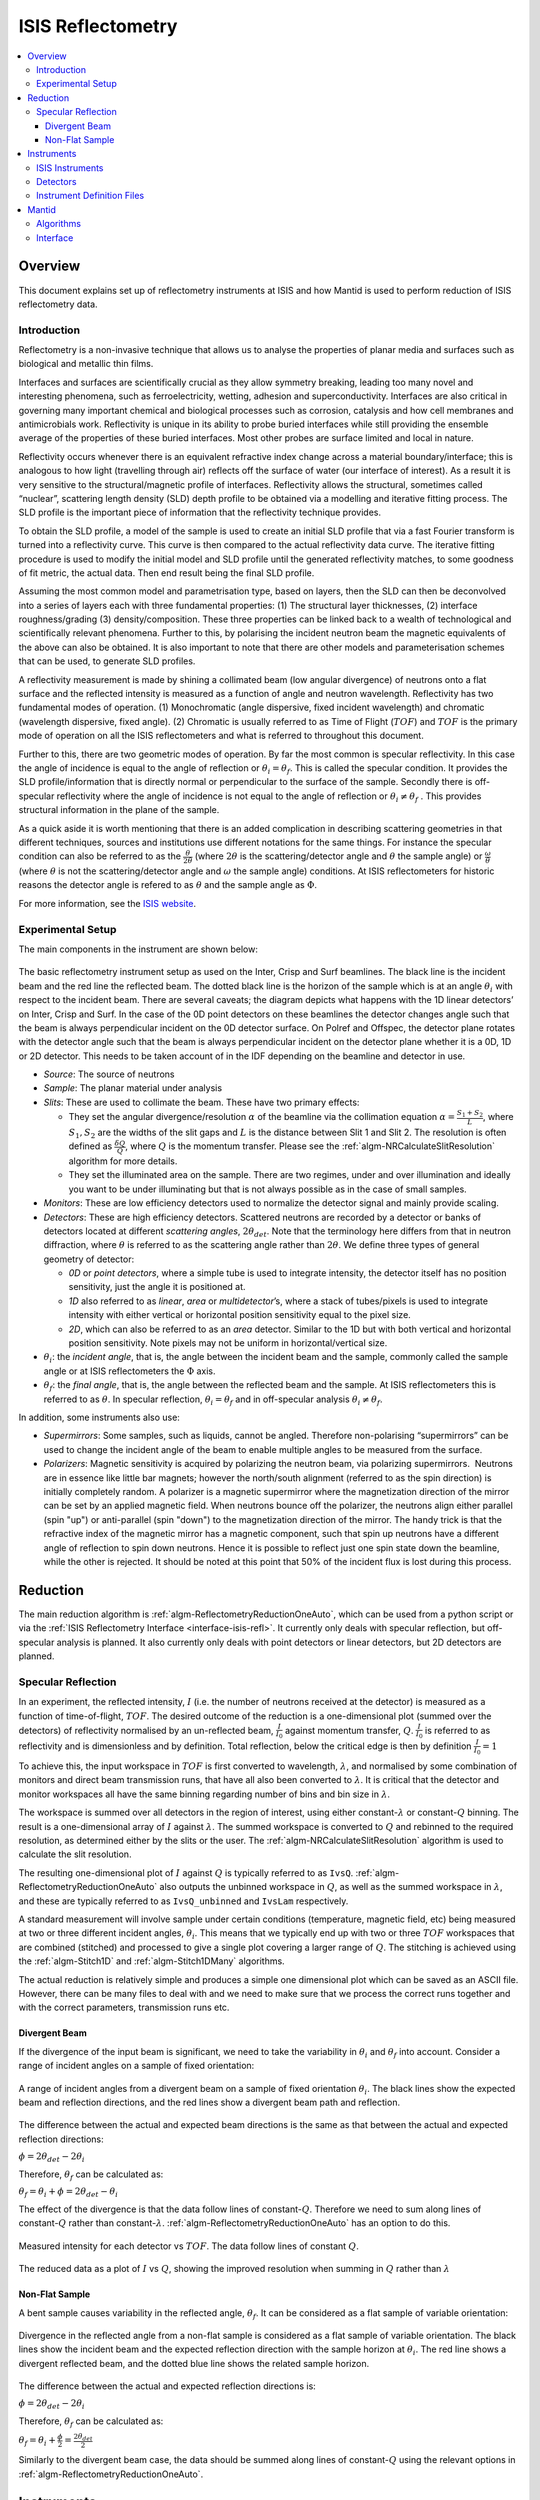 .. _ISIS Reflectometry:

====================
 ISIS Reflectometry
====================

.. contents::
  :local:




Overview
========

This document explains set up of reflectometry instruments at ISIS and how Mantid is used to perform reduction of ISIS reflectometry data.

Introduction
------------

Reflectometry is a non-invasive technique that allows us to analyse the properties of planar media and surfaces such as biological and metallic thin films.

Interfaces and surfaces are scientifically crucial as they allow symmetry breaking, leading too many novel and interesting phenomena, such as ferroelectricity, wetting, adhesion and superconductivity. Interfaces are also critical in governing many important chemical and biological processes such as corrosion, catalysis and how cell membranes and antimicrobials work. Reflectivity is unique in its ability to probe buried interfaces while still providing the ensemble average of the properties of these buried interfaces. Most other probes are surface limited and local in nature.

Reflectivity occurs whenever there is an equivalent refractive index change across a material boundary/interface; this is analogous to how light (travelling through air) reflects off the surface of water (our interface of interest). As a result it is very sensitive to the structural/magnetic profile of interfaces. Reflectivity allows the structural, sometimes called “nuclear”, scattering length density (SLD) depth profile to be obtained via a modelling and iterative fitting process. The SLD profile is the important piece of information that the reflectivity technique provides.

To obtain the SLD profile, a model of the sample is used to create an initial SLD profile that via a fast Fourier transform is turned into a reflectivity curve. This curve is then compared to the actual reflectivity data curve. The iterative fitting procedure is used to modify the initial model and SLD profile until the generated reflectivity matches, to some goodness of fit metric, the actual data. Then end result being the final SLD profile.

Assuming the most common model and parametrisation type, based on layers, then the SLD can then be deconvolved into a series of layers each with three fundamental properties: (1) The structural layer thicknesses, (2) interface roughness/grading (3) density/composition. These three properties can be linked back to a wealth of technological and scientifically relevant phenomena. Further to this, by polarising the incident neutron beam the magnetic equivalents of the above can also be obtained. It is also important to note that there are other models and parameterisation schemes that can be used, to generate SLD profiles.

A reflectivity measurement is made by shining a collimated beam (low angular divergence) of neutrons onto a flat surface and the reflected intensity is measured as a function of angle and neutron wavelength. Reflectivity has two fundamental modes of operation. (1) Monochromatic (angle dispersive, fixed incident wavelength) and chromatic (wavelength dispersive, fixed angle). (2) Chromatic is usually referred to as Time of Flight (:math:`TOF`) and :math:`TOF` is the primary mode of operation on all the ISIS reflectometers and what is referred to throughout this document.

Further to this, there are two geometric modes of operation. By far the most common is specular reflectivity. In this case the angle of incidence is equal to the angle of reflection or :math:`\theta_i = \theta_f`. This is called the specular condition. It provides the SLD profile/information that is directly normal or perpendicular to the surface of the sample. Secondly there is off-specular reflectivity where the angle of incidence is not equal to the angle of reflection or :math:`\theta_i \ne \theta_f` . This provides structural information in the plane of the sample.

As a quick aside it is worth mentioning that there is an added complication in describing scattering geometries in that different techniques, sources and institutions use different notations for the same things. For instance the specular condition can also be referred to as the :math:`\frac{\theta}{2\theta}` (where :math:`2\theta` is the scattering/detector angle and :math:`\theta` the sample angle) or :math:`\frac{\omega}{\theta}` (where :math:`\theta` is not the scattering/detector angle and :math:`\omega` the sample angle) conditions. At ISIS reflectometers for historic reasons the detector angle is refered to as :math:`\theta` and the sample angle as :math:`\Phi`. 

For more information, see the `ISIS website <https://www.isis.stfc.ac.uk/Pages/Reflectometry.aspx>`__.

Experimental Setup
------------------

The main components in the instrument are shown below:

.. figure:: /images/ISISReflectometry_setup_diagram.png
   :align: center
   :alt: Diagram showing the basic setup of ISIS Reflectometry instruments

The basic reflectometry instrument setup as used on the Inter, Crisp and Surf beamlines. The black line is the incident beam and the red line the reflected beam. The dotted black line is the horizon of the sample which is at an angle :math:`\theta_i` with respect to the incident beam. There are several caveats; the diagram depicts what happens with the 1D linear detectors’ on Inter, Crisp and Surf. In the case of the 0D point detectors on these beamlines the detector changes angle such that the beam is always perpendicular incident on the 0D detector surface. On Polref and Offspec, the detector plane rotates with the detector angle such that the beam is always perpendicular incident on the detector plane whether it is a 0D, 1D or 2D detector. This needs to be taken account of in the IDF depending on the beamline and detector in use.

* *Source*: The source of neutrons
  
* *Sample*: The planar material under analysis
  
* *Slits*: These are used to collimate the beam. These have two primary effects:
  
  - They set the angular divergence/resolution :math:`\alpha` of the beamline via the collimation equation :math:`\alpha = \frac{S_1+S_2}{L}`, where :math:`S_1,S_2` are the widths of the slit gaps and :math:`L` is the distance between Slit 1 and Slit 2. The resolution is often defined as :math:`\frac{\delta Q}{Q}`, where :math:`Q` is the momentum transfer. Please see the :ref:`algm-NRCalculateSlitResolution` algorithm for more details.
    
  - They set the illuminated area on the sample. There are two regimes, under and over illumination and ideally you want to be under illuminating but that is not always possible as in the case of small samples.
    
* *Monitors*: These are low efficiency detectors used to normalize the detector signal and mainly provide scaling.
  
* *Detectors*: These are high efficiency detectors. Scattered neutrons are recorded by a detector or banks of detectors located at different *scattering angles*, :math:`2\theta_{det}`. Note that the terminology here differs from that in neutron diffraction, where :math:`\theta` is referred to as the scattering angle rather than :math:`2\theta`. We define three types of general geometry of detector:
  
  - *0D* or *point detectors*, where a simple tube is used to integrate intensity, the detector itself has no position sensitivity, just the angle it is positioned at.
    
  - *1D* also referred to as *linear*, *area* or *multidetector*’s, where a stack of tubes/pixels is used to integrate intensity with either vertical or horizontal position sensitivity equal to the pixel size.
    
  - *2D*, which can also be referred to as an *area* detector. Similar to the 1D but with both vertical and horizontal position sensitivity. Note pixels may not be uniform in horizontal/vertical size.
    
* :math:`\theta_i`: the *incident angle*, that is, the angle between the incident beam and the sample, commonly called the sample angle or at ISIS reflectometers the :math:`\Phi` axis.
  
* :math:`\theta_f`: the *final angle*, that is, the angle between the reflected beam and the sample. At ISIS reflectometers this is referred to as :math:`\theta`. In specular reflection, :math:`\theta_i = \theta_f` and in off-specular analysis :math:`\theta_i \neq \theta_f`.

In addition, some instruments also use:

* *Supermirrors*: Some samples, such as liquids, cannot be angled. Therefore non-polarising “supermirrors” can be used to change the incident angle of the beam to enable multiple angles to be measured from the surface.
* *Polarizers*: Magnetic sensitivity is acquired by polarizing the neutron beam, via polarizing supermirrors.  Neutrons are in essence like little bar magnets; however the north/south alignment (referred to as the spin direction) is initially completely random. A polarizer is a magnetic supermirror where the magnetization direction of the mirror can be set by an applied magnetic field. When neutrons bounce off the polarizer, the neutrons align either parallel (spin "up") or anti-parallel (spin "down") to the magnetization direction of the mirror. The handy trick is that the refractive index of the magnetic mirror has a magnetic component, such that spin up neutrons have a different angle of reflection to spin down neutrons. Hence it is possible to reflect just one spin state down the beamline, while the other is rejected. It should be noted at this point that 50% of the incident flux is lost during this process.


Reduction
=========

The main reduction algorithm is :ref:`algm-ReflectometryReductionOneAuto`, which can be used from a python script or via the :ref:`ISIS Reflectometry Interface <interface-isis-refl>`. It currently only deals with specular reflection, but off-specular analysis is planned. It also currently only deals with point detectors or linear detectors, but 2D detectors are planned.

Specular Reflection
-------------------

In an experiment, the reflected intensity, :math:`I` (i.e. the number of neutrons received at the detector) is measured as a function of time-of-flight, :math:`TOF`. The desired outcome of the reduction is a one-dimensional plot (summed over the detectors) of reflectivity normalised by an un-reflected beam, :math:`\frac{I}{I_0}` against momentum transfer, :math:`Q`. :math:`\frac{I}{I_0}` is referred to as reflectivity and is dimensionless and by definition. Total reflection, below the critical edge is then by definition :math:`\frac{I}{I_0} = 1`

To achieve this, the input workspace in :math:`TOF` is first converted to wavelength, :math:`\lambda`, and normalised by some combination of monitors and direct beam transmission runs, that have all also been converted to :math:`\lambda`. It is critical that the detector and monitor workspaces all have the same binning regarding number of bins and bin size in :math:`\lambda`.

The workspace is summed over all detectors in the region of interest, using either constant-:math:`\lambda` or constant-:math:`Q` binning. The result is a one-dimensional array of :math:`I` against :math:`\lambda`. The summed workspace is converted to :math:`Q` and rebinned to the required resolution, as determined either by the slits or the user. The :ref:`algm-NRCalculateSlitResolution` algorithm is used to calculate the slit resolution.

The resulting one-dimensional plot of :math:`I` against :math:`Q` is typically referred to as ``IvsQ``. :ref:`algm-ReflectometryReductionOneAuto` also outputs the unbinned workspace in :math:`Q`, as well as the summed workspace in :math:`\lambda`, and these are typically referred to as ``IvsQ_unbinned`` and ``IvsLam`` respectively.

A standard measurement will involve sample under certain conditions (temperature, magnetic field, etc) being measured at two or three different incident angles, :math:`\theta_i`. This means that we typically end up with two or three :math:`TOF` workspaces that are combined (stitched) and processed to give a single plot covering a larger range of :math:`Q`. The stitching is achieved using the :ref:`algm-Stitch1D` and :ref:`algm-Stitch1DMany` algorithms.

The actual reduction is relatively simple and produces a simple one dimensional plot which can be saved as an ASCII file. However, there can be many files to deal with and we need to make sure that we process the correct runs together and with the correct parameters, transmission runs etc.

Divergent Beam
##############

If the divergence of the input beam is significant, we need to take the variability in :math:`\theta_i` and :math:`\theta_f` into account. Consider a range of incident angles on a sample of fixed orientation:

.. figure:: /images/ISISReflectometry_divergent_beam_diagram.png
   :align: center
   :alt: Diagram showing the divergent beam case

   A range of incident angles from a divergent beam on a sample of fixed orientation :math:`\theta_i`. The black lines show the expected beam and reflection directions, and the red lines show a divergent beam path and reflection.

The difference between the actual and expected beam directions is the same as that between the actual and expected reflection directions:

:math:`\phi = 2\theta_{det} - 2\theta_i`

Therefore, :math:`\theta_f` can be calculated as:

:math:`\theta_f = \theta_i + \phi = 2\theta_{det} - \theta_i`

The effect of the divergence is that the data follow lines of constant-:math:`Q`. Therefore we need to sum along lines of constant-:math:`Q` rather than constant-:math:`\lambda`. :ref:`algm-ReflectometryReductionOneAuto` has an option to do this.

.. figure:: /images/ISISReflectometry_divergent_beam_measured.png
   :align: center
   :alt: Plot showing the measured intensity

   Measured intensity for each detector vs :math:`TOF`. The data follow lines of constant :math:`Q`.

.. figure:: /images/ISISReflectometry_divergent_beam_result.png
   :align: center
   :alt: Plot showing the reduced data

   The reduced data as a plot of :math:`I` vs :math:`Q`, showing the improved resolution when summing in :math:`Q` rather than :math:`\lambda`

Non-Flat Sample
###############

A bent sample causes variability in the reflected angle, :math:`\theta_f`. It can be considered as a flat sample of variable orientation:

.. figure:: /images/ISISReflectometry_non_flat_sample_diagram.png
   :align: center
   :alt: Diagram showing the non-flat sample case

   Divergence in the reflected angle from a non-flat sample is considered as a flat sample of variable orientation. The black lines show the incident beam and the expected reflection direction with the sample horizon at :math:`\theta_i`. The red line shows a divergent reflected beam, and the dotted blue line shows the related sample horizon.

The difference between the actual and expected reflection directions is:

:math:`\phi = 2\theta_{det} - 2\theta_i`

Therefore, :math:`\theta_f` can be calculated as:

:math:`\theta_f = \theta_i + \frac{\phi}{2} = \frac{2\theta_{det}}{2}`

Similarly to the divergent beam case, the data should be summed along lines of constant-:math:`Q` using the relevant options in :ref:`algm-ReflectometryReductionOneAuto`.

Instruments
===========

ISIS Instruments
----------------

There are five reflectometry instruments at ISIS:

* *Inter*: High-intensity reflectometer. Specialised for free liquid surfaces.
* *Offspec*: Polarised neutron reflectometer with optional polarisation analysis, using a high resolution position sensitive detector. Used to study magnetic ordering in and between the layers and surfaces of thin film materials.
* *Polref*: Polarised neutron reflectometer. Used to study magnetic ordering in and between the layers and surfaces of thin film materials.
* *Crisp*: Designed for studies of a wide range of interfacial phenomena.
* *Surf*: Optimised for higher flux and short wavelengths. Designed for liquid interface research.

Detectors
---------
Currently at ISIS we deal with two types of detector: point-detectors (e.g. Inter) or multi-/linear-detectors (e.g. Polref and Offspec). Note that most instruments have both point and linear detectors. We are expecting to add 2D detectors in the near future.

Because runs are performed at different incident angles, the **detectors are moved** between different runs. Some instruments (e.g. Inter) move detectors vertically, whereas others (Polref, Offspec) rotate them around the sample.

Historically, detector positions needed to be adjusted within the reflectometry reduction algorithms. The :ref:`algm-SpecularReflectionPositionCorrect` algorithm deals with this. However, some instruments (e.g. Inter) now move detectors to the correct position on load, so correcting positions within the reflectometry algorithms is not required. This is the preferred approach going forward.

Instrument Definition Files
---------------------------

Mantid can handle instruments with different **reference frames** because it uses the beam direction, sample position, detector positions, etc. The reference frames currently used by ISIS reflectometry instruments are:

* Inter, Offspec, Crisp and Surf define the beam direction along the :math:`z` axis and *Up* (perpendicular to the beam) along the :math:`y` axis.
* Polref defines the beam direction along the :math:`x` axis and *Up* along the :math:`z` axis.

The way in which **components are arranged** in the IDF is different. Some instruments, such as Offspec, have a component “DetectorBench” that is the parent component of all the detectors. Others don’t have this component. This has to be taken into account when moving detectors.

Some of the instrument IDFs are set up such that detectors are at the correct **position on loading** a run. Some instruments are not be set up to do this yet, so :ref:`algm-ReflectometryReductionOneAuto` has an option to correct detector positions using another algorithm, :ref:`algm-SpecularReflectionPositionCorrect`. It is important that the detectors are in the correct position in order for Mantid algorithms to produce the correct results, otherwise some calculations (e.g. the conversion from :math:`\lambda` to :math:`Q`) will be wrong. There are plans to try and harmonise the IDF’s as much as possible.


Mantid
======

Algorithms
----------

The main reduction algorithm is :ref:`algm-ReflectometryReductionOneAuto`. This sets a lot of the input properties from defaults in the instrument parameter file. It must also populate some input properties so that they can be updated in the GUI (this has to work both for single period datasets and multi period datasets). This algorithm is a wrapper around :ref:`algm-ReflectometryReductionOne`, which actually does the work. This arrangement seems to be unusual in Mantid.

:ref:`algm-SpecularReflectionPositionCorrect` can be used to correct detector positions if they are not at the correct position when loaded. It can shift them vertically or rotate then around the sample position. This algorithm is called as a child by :ref:`algm-ReflectometryReductionOneAuto`.

Related to :ref:`algm-ReflectometryReductionOne` and :ref:`algm-ReflectometryReductionOneAuto` we also have :ref:`algm-CreateTransmissionWorkspace` and :ref:`algm-CreateTransmissionWorkspaceAuto`, which convert transmission run(s) to wavelength and stitches transmission runs together when two are provided.

:ref:`algm-Stitch1DMany` does the work to stitch multiple runs together, which is quite a complicated operation.

:ref:`algm-ConvertToReflectometryQ`: This algorithm is generally used to examine off-specular scattering. The input is a workspace in wavelength, and the output is a :math:`QxQz` map (or :math:`KiKf` or :math:`PiPf`). It doesn't normalize by monitors, transmission run, etc (in fact, scientists typically run :ref:`algm-ReflectometryReductionOneAuto` prior to running this algorithm, so that they obtain the normalized intensity). This algorithm is generally used to examine off-specular scattering.

Interface
---------
The :ref:`ISIS Reflectometry Interface <interface-isis-refl>` provides a graphical front-end for the :ref:`algm-ReflectometryReductionOneAuto` algorithm. It includes the facility to:

* batch process all runs from an experiment (or a selected subset);
* apply default settings, which can be overridden on a per-run basis;
* process data in histogram or event modes;
* output processing steps to an IPython notebook; and
* output reduced data to ASCII files.

See the :ref:`full documentation <interface-isis-refl>` for more information.

Note that the main table on the ``Runs`` tab is designed to be a :ref:`generic batch-processing table <DataProcessorWidget_DevelopersGuide-ref>` which can be customised and re-used for other technique areas in their own interfaces. The table and interface are both tested in unit tests using gmock. The interface uses the MVP pattern at different levels and communication happens between presenters.

Note that the current interface replaces the ``ISIS Reflectometry (Old)`` interface, which was written in Python and had several limitations, including lack of automated testing. The old interface will shortly be removed.

.. categories:: Techniques
